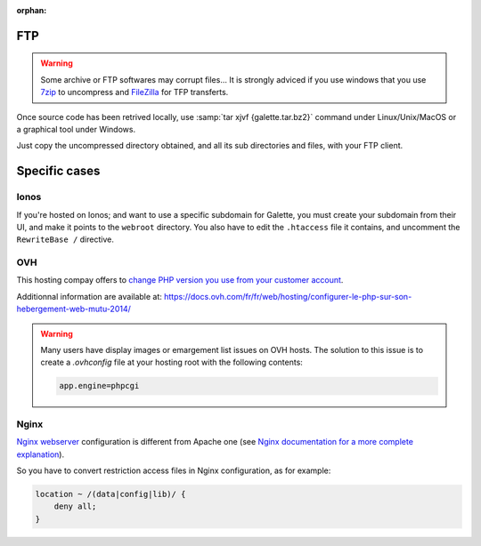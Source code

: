 :orphan:

FTP
===

.. warning::

   Some archive or FTP softwares may corrupt files... It is strongly adviced if you use windows that you use `7zip <https://www.7-zip.fr>`_ to uncompress and `FileZilla <https://filezilla-project.org/>`_ for TFP transferts.

Once source code has been retrived locally, use :samp:`tar xjvf {galette.tar.bz2}` command under Linux/Unix/MacOS or a graphical tool under Windows.

Just copy the uncompressed directory obtained, and all its sub directories and files, with your FTP client.

.. image:: ../_styles/static/images/installation/filezilla.jpg
   :scale: 50 %
   :align: center

Specific cases
==============

Ionos
-----

If you're hosted on Ionos; and want to use a specific subdomain for Galette, you must create your subdomain from their UI, and make it points to the ``webroot`` directory. You also have to edit the ``.htaccess`` file it contains, and uncomment the ``RewriteBase /`` directive.

OVH
---

This hosting compay offers to `change PHP version you use from your customer account <https://docs.ovh.com/fr/hosting/configurer-le-php-sur-son-hebergement-web-mutu-2014/>`_.

Additionnal information are available at: https://docs.ovh.com/fr/fr/web/hosting/configurer-le-php-sur-son-hebergement-web-mutu-2014/

.. warning::

   Many users have display images or emargement list issues on OVH hosts. The solution to this issue is to create a `.ovhconfig` file at your hosting root with the following contents:

   .. code-block:: shell

      app.engine=phpcgi

Nginx
-----

`Nginx webserver <https://nginx.com>`_ configuration is different from Apache one (see `Nginx documentation for a more complete explanation <https://www.nginx.com/resources/wiki/start/topics/examples/likeapache-htaccess/>`_).

So you have to convert restriction access files in Nginx configuration, as for example:

.. code-block:: nginx

   location ~ /(data|config|lib)/ {
       deny all;
   }

